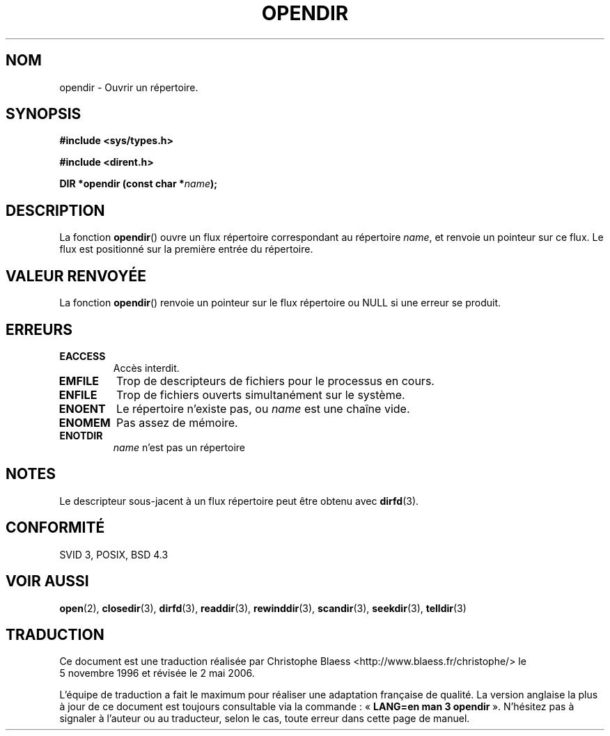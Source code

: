 .\" Copyright (C) 1993 David Metcalfe (david@prism.demon.co.uk)
.\"
.\" Permission is granted to make and distribute verbatim copies of this
.\" manual provided the copyright notice and this permission notice are
.\" preserved on all copies.
.\"
.\" Permission is granted to copy and distribute modified versions of this
.\" manual under the conditions for verbatim copying, provided that the
.\" entire resulting derived work is distributed under the terms of a
.\" permission notice identical to this one
.\"
.\" Since the Linux kernel and libraries are constantly changing, this
.\" manual page may be incorrect or out-of-date.  The author(s) assume no
.\" responsibility for errors or omissions, or for damages resulting from
.\" the use of the information contained herein.  The author(s) may not
.\" have taken the same level of care in the production of this manual,
.\" which is licensed free of charge, as they might when working
.\" professionally.
.\"
.\" Formatted or processed versions of this manual, if unaccompanied by
.\" the source, must acknowledge the copyright and authors of this work.
.\"
.\" References consulted:
.\"     Linux libc source code
.\"     Lewine's _POSIX Programmer's Guide_ (O'Reilly & Associates, 1991)
.\"     386BSD man pages
.\" Modified Sat Jul 24 18:46:01 1993 by Rik Faith (faith@cs.unc.edu)
.\" Modified 11 June 1995 by Andries Brouwer (aeb@cwi.nl)
.\"
.\" Traduction 05/11/1996 par Christophe Blaess (ccb@club-internet.fr)
.\" Màj 14/12/1998 LDP-1.21
.\" Màj 21/07/2003 LDP-1.56
.\" Màj 01/05/2006 LDP-1.67.1
.\"
.TH OPENDIR 3 "11 juin 1995" LDP "Manuel du programmeur Linux"
.SH NOM
opendir \- Ouvrir un répertoire.
.SH SYNOPSIS
.nf
.B #include <sys/types.h>
.sp
.B #include <dirent.h>
.sp
.BI "DIR *opendir (const char *" name );
.fi
.SH DESCRIPTION
La fonction \fBopendir\fP() ouvre un flux répertoire correspondant au
répertoire \fIname\fP, et renvoie un pointeur sur ce flux. Le flux est
positionné sur la première entrée du répertoire.
.SH "VALEUR RENVOYÉE"
La fonction \fBopendir\fP() renvoie un pointeur sur le flux répertoire
ou NULL si une erreur se produit.
.SH "ERREURS"
.TP
.B EACCESS
Accès interdit.
.TP
.B EMFILE
Trop de descripteurs de fichiers pour le processus en cours.
.TP
.B ENFILE
Trop de fichiers ouverts simultanément sur le système.
.TP
.B ENOENT
Le répertoire n'existe pas, ou \fIname\fP est une chaîne vide.
.TP
.B ENOMEM
Pas assez de mémoire.
.TP
.B ENOTDIR
\fIname\fP n'est pas un répertoire
.SH NOTES
Le descripteur sous-jacent à un flux répertoire peut être obtenu avec
.BR dirfd (3).
.SH "CONFORMITÉ"
SVID 3, POSIX, BSD 4.3
.SH "VOIR AUSSI"
.BR open (2),
.BR closedir (3),
.BR dirfd (3),
.BR readdir (3),
.BR rewinddir (3),
.BR scandir (3),
.BR seekdir (3),
.BR telldir (3)
.SH TRADUCTION
.PP
Ce document est une traduction réalisée par Christophe Blaess
<http://www.blaess.fr/christophe/> le 5\ novembre\ 1996
et révisée le 2\ mai\ 2006.
.PP
L'équipe de traduction a fait le maximum pour réaliser une adaptation
française de qualité. La version anglaise la plus à jour de ce document est
toujours consultable via la commande\ : «\ \fBLANG=en\ man\ 3\ opendir\fR\ ».
N'hésitez pas à signaler à l'auteur ou au traducteur, selon le cas, toute
erreur dans cette page de manuel.
